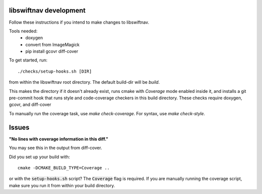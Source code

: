 libswiftnav development
=======================

Follow these instructions if you intend to make changes to libswiftnav.

Tools needed:
 - doxygen
 - convert from ImageMagick
 - pip install gcovr diff-cover

To get started, run::

  ./checks/setup-hooks.sh [DIR]

from within the libswiftnav root directory. The default build-dir will be `build`.

This makes the directory if it doesn't already exist, runs cmake with `Coverage` mode enabled
inside it, and installs a git pre-commit hook that runs style and code-coverage checkers
in this build directory. These checks require doxygen, gcovr, and diff-cover

To manually run the coverage task, use `make check-coverage`. For syntax, use `make check-style`.

Issues
======

**"No lines with coverage information in this diff."**

You may see this in the output from diff-cover.

Did you set up your build with::

  cmake -DCMAKE_BUILD_TYPE=Coverage ..

or with the :code:`setup-hooks.sh` script? The :code:`Coverage` flag is
required.  If you are manually running the coverage script, make sure you run
it from within your build directory.

